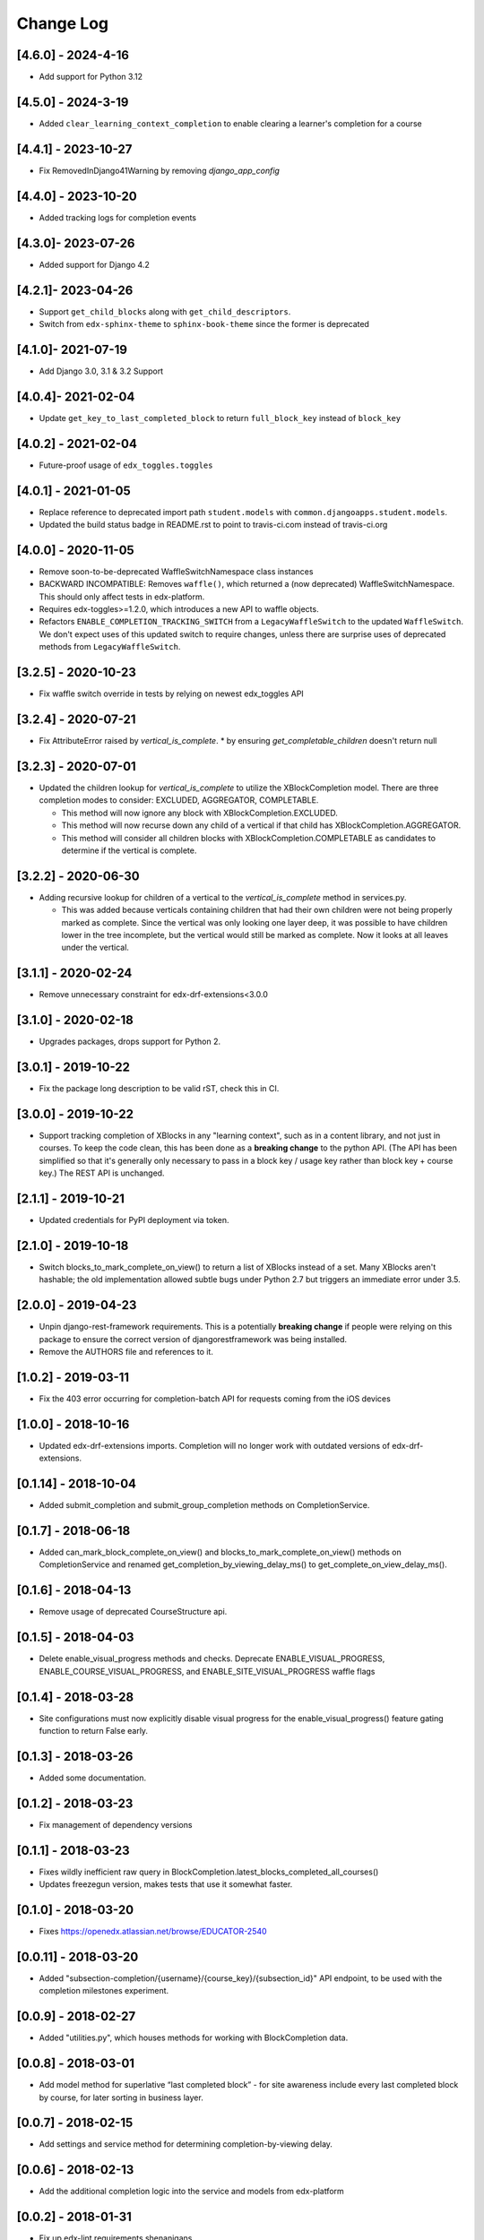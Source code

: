 Change Log
==========

..
   All enhancements and patches to completion will be documented
   in this file.  It adheres to the structure of http://keepachangelog.com/ ,
   but in reStructuredText instead of Markdown (for ease of incorporation into
   Sphinx documentation and the PyPI description).

   This project adheres to Semantic Versioning (http://semver.org/).

.. There should always be an "Unreleased" section for changes pending release.

[4.6.0] - 2024-4-16
-------------------

* Add support for Python 3.12

[4.5.0] - 2024-3-19
--------------------
* Added ``clear_learning_context_completion`` to enable clearing a learner's
  completion for a course

[4.4.1] - 2023-10-27
--------------------
* Fix RemovedInDjango41Warning by removing `django_app_config`

[4.4.0] - 2023-10-20
--------------------
* Added tracking logs for completion events

[4.3.0]- 2023-07-26
------------------------------------------------
* Added support for Django 4.2

[4.2.1]- 2023-04-26
------------------------------------------------
* Support ``get_child_blocks`` along with ``get_child_descriptors``.
* Switch from ``edx-sphinx-theme`` to ``sphinx-book-theme`` since the former is
  deprecated

[4.1.0]- 2021-07-19
------------------------------------------------
* Add Django 3.0, 3.1 & 3.2 Support

[4.0.4]- 2021-02-04
------------------------------------------------
* Update ``get_key_to_last_completed_block`` to return ``full_block_key`` instead of ``block_key``

[4.0.2] - 2021-02-04
------------------------------------------------
* Future-proof usage of ``edx_toggles.toggles``


[4.0.1] - 2021-01-05
------------------------------------------------
* Replace reference to deprecated import path ``student.models``
  with ``common.djangoapps.student.models``.
* Updated the build status badge in README.rst to point to travis-ci.com instead of travis-ci.org


[4.0.0] - 2020-11-05
------------------------------------------------
* Remove soon-to-be-deprecated WaffleSwitchNamespace class instances
* BACKWARD INCOMPATIBLE: Removes ``waffle()``, which returned a (now deprecated) WaffleSwitchNamespace. This should only affect tests in edx-platform.
* Requires edx-toggles>=1.2.0, which introduces a new API to waffle objects.
* Refactors ``ENABLE_COMPLETION_TRACKING_SWITCH`` from a ``LegacyWaffleSwitch`` to the updated ``WaffleSwitch``.  We don't expect uses of this updated switch to require changes, unless there are surprise uses of deprecated methods from ``LegacyWaffleSwitch``.

[3.2.5] - 2020-10-23
------------------------------------------------
* Fix waffle switch override in tests by relying on newest edx_toggles API

[3.2.4] - 2020-07-21
------------------------------------------------
* Fix AttributeError raised by `vertical_is_complete`.
  * by ensuring `get_completable_children` doesn't return null

[3.2.3] - 2020-07-01
------------------------------------------------
* Updated the children lookup for `vertical_is_complete` to utilize the XBlockCompletion model. There are
  three completion modes to consider: EXCLUDED, AGGREGATOR, COMPLETABLE.

  * This method will now ignore any block with XBlockCompletion.EXCLUDED.
  * This method will now recurse down any child of a vertical if that child has XBlockCompletion.AGGREGATOR.
  * This method will consider all children blocks with XBlockCompletion.COMPLETABLE as candidates to
    determine if the vertical is complete.

[3.2.2] - 2020-06-30
------------------------------------------------
* Adding recursive lookup for children of a vertical to the `vertical_is_complete` method in services.py.

  * This was added because verticals containing children that had their own children were not being properly marked
    as complete. Since the vertical was only looking one layer deep, it was possible to have children lower in the tree
    incomplete, but the vertical would still be marked as complete. Now it looks at all leaves under the vertical.

[3.1.1] - 2020-02-24
------------------------------------------------
* Remove unnecessary constraint for edx-drf-extensions<3.0.0

[3.1.0] - 2020-02-18
------------------------------------------------
* Upgrades packages, drops support for Python 2.

[3.0.1] - 2019-10-22
------------------------------------------------
* Fix the package long description to be valid rST, check this in CI.

[3.0.0] - 2019-10-22
------------------------------------------------
* Support tracking completion of XBlocks in any "learning context", such as in
  a content library, and not just in courses. To keep the code clean, this has
  been done as a **breaking change** to the python API. (The API has been
  simplified so that it's generally only necessary to pass in a block key /
  usage key rather than block key + course key.) The REST API is unchanged.

[2.1.1] - 2019-10-21
------------------------------------------------
* Updated credentials for PyPI deployment via token.

[2.1.0] - 2019-10-18
------------------------------------------------
* Switch blocks_to_mark_complete_on_view() to return a list of XBlocks instead of a set.  Many XBlocks aren't hashable;
  the old implementation allowed subtle bugs under Python 2.7 but triggers an immediate error under 3.5.

[2.0.0] - 2019-04-23
------------------------------------------------
* Unpin django-rest-framework requirements. This is a potentially **breaking change** if people were
  relying on this package to ensure the correct version of djangorestframework was being installed.
* Remove the AUTHORS file and references to it.

[1.0.2] - 2019-03-11
------------------------------------------------

* Fix the 403 error occurring for completion-batch API for requests coming from the iOS devices

[1.0.0] - 2018-10-16
------------------------------------------------
* Updated edx-drf-extensions imports. Completion will no longer work with
  outdated versions of edx-drf-extensions.

[0.1.14] - 2018-10-04
------------------------------------------------
* Added submit_completion and submit_group_completion methods on
  CompletionService.

[0.1.7] - 2018-06-18
------------------------------------------------
* Added can_mark_block_complete_on_view() and blocks_to_mark_complete_on_view()
  methods on CompletionService and renamed get_completion_by_viewing_delay_ms()
  to get_complete_on_view_delay_ms().

[0.1.6] - 2018-04-13
------------------------------------------------
* Remove usage of deprecated CourseStructure api.

[0.1.5] - 2018-04-03
------------------------------------------------
* Delete enable_visual_progress methods and checks. Deprecate ENABLE_VISUAL_PROGRESS,
  ENABLE_COURSE_VISUAL_PROGRESS, and ENABLE_SITE_VISUAL_PROGRESS waffle flags

[0.1.4] - 2018-03-28
------------------------------------------------
* Site configurations must now explicitly disable visual progress for the
  enable_visual_progress() feature gating function to return False early.

[0.1.3] - 2018-03-26
------------------------------------------------
* Added some documentation.

[0.1.2] - 2018-03-23
------------------------------------------------
* Fix management of dependency versions

[0.1.1] - 2018-03-23
------------------------------------------------
* Fixes wildly inefficient raw query in BlockCompletion.latest_blocks_completed_all_courses()
* Updates freezegun version, makes tests that use it somewhat faster.

[0.1.0] - 2018-03-20
------------------------------------------------
* Fixes https://openedx.atlassian.net/browse/EDUCATOR-2540

[0.0.11] - 2018-03-20
------------------------------------------------
* Added "subsection-completion/{username}/{course_key}/{subsection_id}" API
  endpoint, to be used with the completion milestones experiment.

[0.0.9] - 2018-02-27
------------------------------------------------
* Added "utilities.py", which houses methods for working with BlockCompletion
  data.

[0.0.8] - 2018-03-01
------------------------------------------------
* Add model method for superlative “last completed block” - for site awareness
  include every last completed block by course, for later sorting in business
  layer.

[0.0.7] - 2018-02-15
------------------------------------------------
* Add settings and service method for determining completion-by-viewing delay.

[0.0.6] - 2018-02-13
------------------------------------------------
* Add the additional completion logic into the service and models from edx-platform

[0.0.2] - 2018-01-31
------------------------------------------------
* Fix up edx-lint requirements shenanigans.

[0.0.1] - 2018-01-31
------------------------------------------------
* Initial release
